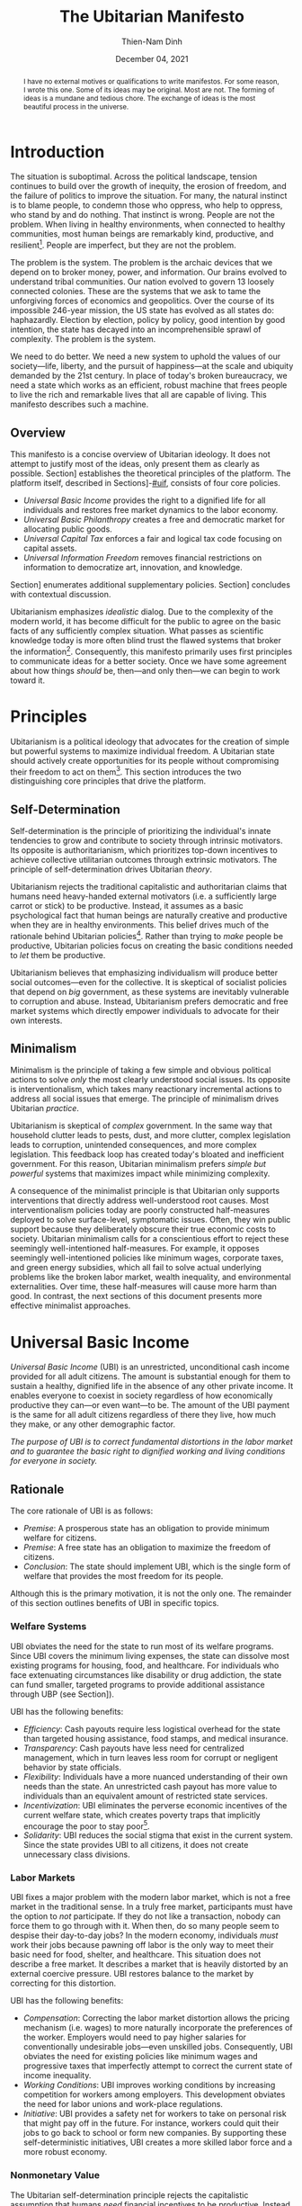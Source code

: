 #+TITLE: The Ubitarian Manifesto
#+AUTHOR: Thien-Nam Dinh
#+DATE: December 04, 2021
#+OPTIONS: toc:nil title:nil
#+LATEX_CLASS: custom
#+LATEX_HEADER: \email{thiennam.tnd@gmail.com}

#+BEGIN_abstract
I have no external motives or qualifications to write manifestos.
For some reason, I wrote this one.
Some of its ideas may be original.
Most are not.
The forming of ideas is a mundane and tedious chore.
The exchange of ideas is the most beautiful process in the universe.
#+END_abstract

#+LATEX: \maketitle
#+LATEX: \tableofcontents

* Introduction
:PROPERTIES:
:CUSTOM_ID: introduction
:END:

The situation is suboptimal.
Across the political landscape, tension continues to build over the growth of inequity, the erosion of freedom, and the failure of politics to improve the situation.
For many, the natural instinct is to blame people, to condemn those who oppress, who help to oppress, who stand by and do nothing.
That instinct is wrong.
People are not the problem.
When living in healthy environments, when connected to healthy communities, most human beings are remarkably kind, productive, and resilient[fn:humankind].
People are imperfect, but they are not the problem.

The problem is the system.
The problem is the archaic devices that we depend on to broker money, power, and information.
Our brains evolved to understand tribal communities.
Our nation evolved to govern 13 loosely connected colonies.
These are the systems that we ask to tame the unforgiving forces of economics and geopolitics.
Over the course of its impossible 246-year mission, the US state has evolved as all states do: haphazardly.
Election by election, policy by policy, good intention by good intention, the state has decayed into an incomprehensible sprawl of complexity.
The problem is the system.

We need to do better.
We need a new system to uphold the values of our society---life, liberty, and the pursuit of happiness---at the scale and ubiquity demanded by the 21st century.
In place of today's broken bureaucracy, we need a state which works as an efficient, robust machine that frees people to live the rich and remarkable lives that all are capable of living.
This manifesto describes such a machine.

** Overview
This manifesto is a concise overview of Ubitarian ideology. 
It does not attempt to justify most of the ideas, only present them as clearly as possible.
Section\nbsp[[#principles]] establishes the theoretical principles of the platform.
The platform itself, described in Sections\nbsp[[#ubi]]-[[#uif]], consists of four core policies.

- /Universal Basic Income/ provides the right to a dignified life for all individuals and restores free market dynamics to the labor economy.
- /Universal Basic Philanthropy/ creates a free and democratic market for allocating public goods.
- /Universal Capital Tax/ enforces a fair and logical tax code focusing on capital assets. 
- /Universal Information Freedom/ removes financial restrictions on information to democratize art, innovation, and knowledge.

Section\nbsp[[#other-policies]] enumerates additional supplementary policies.
Section\nbsp[[#discussion]] concludes with contextual discussion.

Ubitarianism emphasizes /idealistic/ dialog.
Due to the complexity of the modern world, it has become difficult for the public to agree on the basic facts of any sufficiently complex situation.
What passes as scientific knowledge today is more often blind trust the flawed systems that broker the information[fn:replicability].
Consequently, this manifesto primarily uses first principles to communicate ideas for a better society.
Once we have some agreement about how things /should/ be, then---and only then---we can begin to work toward it.

* Principles 
:PROPERTIES:
:CUSTOM_ID: principles
:END:

Ubitarianism is a political ideology that advocates for the creation of simple but powerful systems to maximize individual freedom.
A Ubitarian state should actively create opportunities for its people without compromising their freedom to act on them[fn:development-as-freedom].
This section introduces the two distinguishing core principles that drive the platform.

** Self-Determination
:PROPERTIES:
:CUSTOM_ID: self-determination
:END:

Self-determination is the principle of prioritizing the individual's innate tendencies to grow and contribute to society through intrinsic motivators.
Its opposite is authoritarianism, which prioritizes top-down incentives to achieve collective utilitarian outcomes through extrinsic motivators.
The principle of self-determination drives Ubitarian /theory/.

Ubitarianism rejects the traditional capitalistic and authoritarian claims that humans need heavy-handed external motivators (i.e. a sufficiently large carrot or stick) to be productive.
Instead, it assumes as a basic psychological fact that human beings are naturally creative and productive when they are in healthy environments.
This belief drives much of the rationale behind Ubitarian policies[fn:self-determination].
Rather than trying to /make/ people be productive, Ubitarian policies focus on creating the basic conditions needed to /let/ them be productive.

Ubitarianism believes that emphasizing individualism will produce better social outcomes---even for the collective.
It is skeptical of socialist policies that depend on /big/ government, as these systems are inevitably vulnerable to corruption and abuse.
Instead, Ubitarianism prefers democratic and free market systems which directly empower individuals to advocate for their own interests.

** Minimalism
:PROPERTIES:
:CUSTOM_ID: simplicity
:END:

Minimalism is the principle of taking a few simple and obvious political actions to solve /only/ the most clearly understood social issues.
Its opposite is interventionalism, which takes many reactionary incremental actions to address all social issues that emerge.
The principle of minimalism drives Ubitarian /practice/.

Ubitarianism is skeptical of /complex/ government.
In the same way that household clutter leads to pests, dust, and more clutter, complex legislation leads to corruption, unintended consequences, and more complex legislation.
This feedback loop has created today's bloated and inefficient government.
For this reason, Ubitarian minimalism prefers /simple but powerful/ systems that maximizes impact while minimizing complexity. 

A consequence of the minimalist principle is that Ubitarian only supports interventions that directly address well-understood root causes.
Most interventionalism policies today are poorly constructed half-measures deployed to solve surface-level, symptomatic issues.
Often, they win public support because they deliberately obscure their true economic costs to society.
Ubitarian minimalism calls for a conscientious effort to reject these seemingly well-intentioned half-measures.
For example, it opposes seemingly well-intentioned policies like minimum wages, corporate taxes, and green energy subsidies, which all fail to solve actual underlying problems like the broken labor market, wealth inequality, and environmental externalities.
Over time, these half-measures will cause more harm than good.
In contrast, the next sections of this document presents more effective minimalist approaches.

* Universal Basic Income
:PROPERTIES:
:CUSTOM_ID: ubi
:END:

/Universal Basic Income/ (UBI) is an unrestricted, unconditional cash income provided for all adult citizens.
The amount is substantial enough for them to sustain a healthy, dignified life in the absence of any other private income.
It enables everyone to coexist in society regardless of how economically productive they can---or even want---to be.
The amount of the UBI payment is the same for all adult citizens regardless of there they live, how much they make, or any other demographic factor.

/The purpose of UBI is to correct fundamental distortions in the labor market and to guarantee the basic right to dignified working and living conditions for everyone in society./

** Rationale
The core rationale of UBI is as follows:

- /Premise/: A prosperous state has an obligation to provide minimum welfare for citizens.
- /Premise/: A free state has an obligation to maximize the freedom of citizens.
- /Conclusion/: The state should implement UBI, which is the single form of welfare that provides the most freedom for its people.

Although this is the primary motivation, it is not the only one.
The remainder of this section outlines benefits of UBI in specific topics.

*** Welfare Systems
UBI obviates the need for the state to run most of its welfare programs.
Since UBI covers the minimum living expenses, the state can dissolve most existing programs for housing, food, and healthcare.
For individuals who face extenuating circumstances like disability or drug addiction, the state can fund smaller, targeted programs to provide additional assistance through UBP (see Section\nbsp[[#ubp]]).

UBI has the following benefits:
- /Efficiency/: Cash payouts require less logistical overhead for the state than targeted housing assistance, food stamps, and medical insurance.
- /Transparency/: Cash payouts have less need for centralized management, which in turn leaves less room for corrupt or negligent behavior by state officials.
- /Flexibility/: Individuals have a more nuanced understanding of their own needs than the state. An unrestricted cash payout has more value to individuals than an equivalent amount of restricted state services.
- /Incentivization/: UBI eliminates the perverse economic incentives of the current welfare state, which creates poverty traps that implicitly encourage the poor to stay poor[fn:the-alternative].
- /Solidarity/: UBI reduces the social stigma that exist in the current system. Since the state provides UBI to all citizens, it does not create unnecessary class divisions.

*** Labor Markets
UBI fixes a major problem with the modern labor market, which is not a free market in the traditional sense.
In a truly free market, participants must have the option to /not/ participate.
If they do not like a transaction, nobody can force them to go through with it.
When then, do so many people seem to despise their day-to-day jobs?
In the modern economy, individuals /must/ work their jobs because pawning off labor is the only way to meet their basic need for food, shelter, and healthcare.
This situation does not describe a free market.
It describes a market that is heavily distorted by an external coercive pressure.
UBI restores balance to the market by correcting for this distortion.

UBI has the following benefits:

- /Compensation/: Correcting the labor market distortion allows the pricing mechanism (i.e. wages) to more naturally incorporate the preferences of the worker. Employers would need to pay higher salaries for conventionally undesirable jobs---even unskilled jobs. Consequently, UBI obviates the need for existing policies like minimum wages and progressive taxes that imperfectly attempt to correct the current state of income inequality.
- /Working Conditions/: UBI improves working conditions by increasing competition for workers among employers. This development obviates the need for labor unions and work-place regulations.
- /Initiative/: UBI provides a safety net for workers to take on personal risk that might pay off in the future. For instance, workers could quit their jobs to go back to school or form new companies. By supporting these self-deterministic initiatives, UBI creates a more skilled labor force and a more robust economy.

*** Nonmonetary Value
The Ubitarian self-determination principle rejects the capitalistic assumption that humans /need/ financial incentives to be productive.
Instead, it assumes that, if the state provides most of their basic needs through UBI, they will naturally /want/ to find ways to contribute to their social network.
Although this type of productivity does not contribute to simplistic economic indicators like GDP, they add tremendous value to society.

UBI has the following benefits:

- /Creativity/: Amateur artists spend more time producing artwork that others can enjoy without paying for it.
- /Social Connections/: People spend more time with their families and friends, building more enriching and robust social networks.
- /Health/: People spend more time taking care of their physical and mental healthy. In addition to improve their own lives, this development reduces the strain on both the healthcare industry as well as on their own social networks.
- /Civic Engagement/: People spend more time staying informed and active in their civic lives.

** Scale
This section quantifies the potential impact of UBI for the US.
The calculation for UBI straightforward: take the number of recipients and multiple it by the payout. 
The [[https://www.census.gov/library/stories/2021/08/united-states-adult-population-grew-faster-than-nations-total-population-from-2010-to-2020.html][2020 US census]] states that the population of adults is 258.3 million.
For the payout amount, we will use the round number of $1000 per month used by presidential candidate Andrew Yang in his 2020 presidential [[https://2020.yang2020.com/][platform]].
These numbers imply a benefit of $3.1 trillion per year distributed evenly among all citizens.

This analysis may overstate the scale of UBI for the following reasons:

- UBI inflates the price of consumer goods, so $1000 per person may not be enough to cover expenses
- Adults with dependent children will need more support, which UBI may need to account for.

Conversely, this analysis may understate the scale of UBI for the following reasons:

- UBI obviates the spending currently allocated to expensive welfare programs.
- UBI increases consumer spending, which creates economic growth.

* Universal Basic Philanthropy
:PROPERTIES:
:CUSTOM_ID: ubp
:END:

/Universal Basic Philanthropy/ (UBP) is a uniform stipend provided for all citizens that they can use to fund any state-approved organizations to provide public goods.
Whereas UBI enables individuals to meet their private needs, UBP enables individuals to decide how the community meets its collective needs.
For an organization to qualify for UBP funding, it needs to satisfy the following criteria:

- It must provide nonexclusive and unreciprocated value to anyone in society.
- It must (or must reasonably expect to) be approved by at least 50% of the population.

Programs that qualify include most nonprofits, most government agencies, most art organizations, and most political parties.
Programs that do not qualify include private for-profit businesses, organizations with closed membership, and hate groups.

/The purpose of UBP is to effectively and equitably determine funding for public goods that benefit everyone in society./

** Rationale
The core rationale of UBP is as follows:

- /Premise/: People have a natural desire to engage in philanthropy, public service, and politics. 
- /Premise/: At large scales, well-maintained free market systems are more efficient and robust than centralized, bureaucratic institutions.
- /Conclusion/: UBP, which is a free market for philanthropy, public service, and politics, will be more efficient and robust than the centralized institutions that currently meet these needs.

*** Philanthropy
:PROPERTIES:
:CUSTOM_ID: philanthropy
:END:

UBP displaces traditional philanthropy by enabling more people to participate in charitable giving.
Although major philanthropists will continue to give to charitable causes, UBP is the primary way that most individuals will give.

UBI provides the following benefits:

- /Equity/: UBP allows all citizens to participate in philanthropic giving, an activity that is intrinsically rooted in privilege and affluence in the current system. It obviates the need for a charitable tax deduction, a mechanism that currently amplifies the equities in philanthropy[fn:decolonizing-wealth].
- /Deliberation/: Impulsivity drives much of traditional philanthropy. Today, many people donate when they are emotionally perturbed, for instance, at a social charity gala or after a moving advertisement. Without these perturbations, it is more rational to keep the money for themselves. Since UBP can /only/ be donated, people are able to more deliberately and rationally their donations.
- /Outreach/: UBP encourages nonprofits to shift outreach and education efforts toward the general public and away from the major donors and centralized institutions that fund them today.

*** Governance
:PROPERTIES:
:CUSTOM_ID: governance
:END:

UBP displaces bureaucracy by replacing centralized funding with grassroots funding.
This change impacts public programs like medicaid, housing, SNAP benefits and funding for parks, libraries, law enforcement, and infrastructure.

UBI provides all of the benefits mentioned in Section\nbsp[[#philanthropy]] for governance as well as the following additional benefits:

- /Efficiency/: A decentralized UBP platform replaces the need for inefficient and hierarchical bureaucratic decision-making.
- /Selection/: Grassroots organizations form more easily than centralized organizations, which means that individuals have a wider selection of organizations to support with public dollars. 
- /Diversity/: Grassroots organizations are more supportive of innovation, minority populations, and controversial issues than centralized government agencies.
- /Democracy/: UBP is a more direct way to exercise democratic power than representative government. Instead of depending on elected officials, UBP enables citizens to exercise financial power directly and immediately.

*** Activism
:PROPERTIES:
:CUSTOM_ID: Activism
:END:

UBP displaces public spending on political activism.
Using their stipend, people can fund political campaigns and lobby for causes like abortion or firearms.
UBP does not distinguish controversial activism from more non-controversial causes like education or food security.
As long as the organizations passes the 50% public support test, these causes are all equally altruistic in intent.

UBI provides all of the benefits mentioned in Section\nbsp[[#philanthropy]] and Section\nbsp[[#governance]] for activism as well as the following additional benefits:
- /Accountability/: Since everyone would have the ability to contribute more substantially to political campaigns, UBP makes politicians more accountable to everyday citizens rather than only wealthy donors.
- /Unity/: Modern political activism is a zero-sum game. Even if society agrees on most issues, the remaining contentious issues will always receive the most attention and contention. In contrast, UBP places political activism in /the same logical category/ as non-contentious activities like philanthropy and governance---people can use their UBP money to either fund a political candidate /or/ a child in need. It promotes social unity by forcing society to recognize the many values and causes that we share in common.

** Scale
This section quantifies the potential impact of UBP for the US.
The total impact is proportional to the existing government spending on welfare programs shown in Table\nbsp[[tab:spending]].
According to the [[https://www.census.gov/library/stories/2021/08/united-states-adult-population-grew-faster-than-nations-total-population-from-2010-to-2020.html][2020 US census]], the total population of the US is 331 million.
Dividing the first number by the second implies a UBP payout of $11,000 per person per year to maintain current spending on these public services.
However, not everyone will allocate their UBP stipend.
Assuming that only 50% of the 258.3 million adult population spends their UBP, which is inline with [[https://www.fairvote.org/voter_turnout#voter_turnout_101][voter turnout]], then the adjusted UBP payout is $29,000 per person per year.

#+name: tab:spending
#+CAPTION: *Breakdown of Public Spending.* Sources are documented as embedded links in each row of the first column. Spending amounts are shown as billion USD annually.
|-------------------------------+------+----------|
|                               | Year | Spending |
|-------------------------------+------+----------|
| [[https://www.usgovernmentspending.com/welfare_spending][Welfare]]                       | 2021 |    2,319 |
| [[https://educationdata.org/public-education-spending-statistics][Public Education]]              | 2020 |      734 |
| [[https://ncses.nsf.gov/pubs/nsf21324][Public Research & Development]] | 2019 |      171 |
| [[https://www.americansforthearts.org/sites/default/files/aep5/PDF_Files/NationalFindings_StatisticalReport.pdf][Nonprofit Arts]]                | 2017 |      166 |
| [[https://usafacts.org/articles/police-departments-explained/][Law Enforcement]]               | 2017 |      193 |
| [[https://usafacts.org/state-of-the-union/transportation-infrastructure/][Infrastructure]]                | 2018 |      169 |
|-------------------------------+------+----------|
| Total                         |      |    3,752 |
|-------------------------------+------+----------|
#+TBLFM: @>$3=vsum(@2..@-1)

This analysis may overstate the scale of UBP for the following reasons:

- If UBI were also implemented, then it would obviate much of the welfare budget listed in Table\nbsp[[tab:spending]], meaning that the UBP payout would not need to be as high.
- Even with UBP, the state will likely want to retain some centrally allocated funding for certain programs.

Conversely, this analysis may understate the scale of UBP for the following reasons:

- Table\nbsp[[tab:spending]] is non-comprehensive and does not cover many other viable uses of UBP such as funding for parks, libraries, religion, political campaigning, nonprofit lobbying, and many others.
- If UFI were implemented, UBP becomes an important source of funding for creative arts and research & development. The state should increase the UBP payout accordingly.

* Universal Capital Tax
:PROPERTIES:
:CUSTOM_ID: uct
:END:

/Universal Capital Tax/ (UCT) is a tax on all capital owned within the state's jurisdiction that is proportional to the financial value of each asset.
Examples of capital assets include the following: equity in public and private companies, bonds and other forms of debt, private real estate, cash currency, cryptocurrency, commodities like gold or oil, and nonfungible goods like artwork. 

Unlike most existing forms of taxes, UCT taxes capital rather than individuals.
In other words, it does not distinguish between whether the taxpayer is a citizen or not, how much they make, where they live, or any other factor.
It indiscriminately levies a tax against /whomever/ owns an asset that belongs in the state's jurisdiction.
If the owner of an asset fails to pay the tax, then they forfeit their right to legally own the asset, which leaves it in possession of the state.
UCT obviates most existing forms of taxes like income, corporate, and capital gains taxes.

/The purpose of UCT is to rationally and equitably generate funding for public goods that benefit everyone in society./

** Rationale
The core rationale of UCT is as follows:

- /Premise/: Flat income taxes are unfair because it punishes people in poverty. Progressive income taxes are unfair because it punishes valuable labor. 
- /Premise/: Strong public institutions exist to build and maintain private capital. In turn, these institutions require public money to build and maintain. 
- /Conclusion/: The most fair tax policy is to tax capital instead of individuals.

Although this is the primary motivation, it is not the only one.
The remainder of this section outlines benefits of UCT in specific topics.

*** Tax Collection
Today, the state levies taxes on /transactions/, for instance, when a person receives a paycheck (income tax), when they make a purchase (sales tax), or when they sell a financial asset for a profit (capital gains tax).
In other words, the state taxes wealth "on the move," i.e. whenever wealth changes hands.
In contrast, UCT taxes wealth "at rest," i.e. taxing any asset that exists within the jurisdiction on a regular interval (e.g. every year on April 15).

UCT has the following benefits:

- /Incentivization/: In the current system, high income taxes adversely disincentivize labor, sales taxes disincentivize consumption, and capital gains taxes disincentivize trade. Since UCT only taxes wealth "at rest", it does not penalize economic activity. 
- /Transparency/: Since the identify of the taxpayer doesn't matter, UCT eliminates any incentive for them to set up convoluted off-shore tax havens.
- /Information/: In the same way that transactional taxes attract a massive industry around accounting and auditing, UCT will attract an industry around how to correctly price assets for tax purposes. Although this information requires some overhead to maintain, the output would arguably provide more useful economic information than the current system.

*** Wealth Distribution
UCT obviates wealth redistribution mechanisms such as progressive income, inheritance taxes, and corporate taxes.
Many left-leaning views promote taxing the rich as a moral obligation of the state.
Although Ubitarianism does not share these normative moral views, UCT does happen to lead to far more equitable outcomes as a simple matter of mathematical fairness.

UCT has the following benefits:

- /Scale/: As shown in Section\nbsp[[#utc-scale]], UCT fairly distributes wealth at a far more aggressive scale than progressive income taxes.
- /Legitimacy/: UCT applies exactly the same way to all individuals without making any normative judgments about income or wealth accumulation. As a result, it is less divisive and difficult to oppose on a rational basis.
- /Objectivity/: The major philosophical issue with morally normative wealth redistribution is that society must answer the following question: how equal is equal enough? UCT sidesteps that question entirely because it does not depend on normative morals.
- /Robustness/: Most wealth redistribution mechanisms like progressive income tax, inheritance taxes, and corporate taxes only address current issues with wealth accumulation---they do not address /historical/ issues that have led today's enormous wealth inequality. In addition, they are fundamentally reactionary---if /future/ issues arise, we will need to adjust tax rates and invent new taxes in response. In contrast, UCT is an inherently robust mechanism that accounts for both historical and future wealth accumulation, leading to a more stable wealth distribution over time. 

** Scale
:PROPERTIES:
:CUSTOM_ID: utc-scale
:END:

This section quantifies the potential impact of UCT for the US.
At the end of 2020, the [[https://www.federalreserve.gov/releases/z1/dataviz/dfa/distribute/table][estimated wealth]] of US households was $123 trillion.
In order to match the 2020 federal [[https://www.cbo.gov/publication/57170][budget]] revenue of $3.4 trillion, the state would need to tax assets at 2.8% of their value under UCT.
In this analysis, we deliberately keep the total revenue constant.

#+name: tab:distribution
#+CAPTION: *Traditional Tax vs UCT for Households.* Sources for tncome and wealth data is documented as embedded links in the column headers. Current tax amounts (Current*) are estimated by combining an online [[https://www.nerdwallet.com/taxes/tax-calculator][tax calculator]] (single filing, no deductions) and the official federal revenue [[https://www.cbo.gov/publication/57170][breakdown]]. We make the simple assumption that the burden of non-income taxes (e.g. payroll, capital gains, corporate) are passed on to individuals proportionally to their income. The last row considers the estimated [[https://fortune.com/2021/07/30/jeff-bezos-net-worth-amazon-stock-amzn-earnings-update/][net worth]] of Jeff Bezos as of July 2021. All amounts are shown as thousand USD annually.
|-------+--------+-------------+-----------+-----------|
|     % | [[https://dqydj.com/average-median-top-household-income-percentiles/][Income]] |      [[https://dqydj.com/average-median-top-net-worth-percentiles/][Wealth]] |  Current* |       UCT |
|-------+--------+-------------+-----------+-----------|
|     5 |     10 |         -18 |         0 |         0 |
|    25 |     34 |          12 |         5 |         0 |
|-------+--------+-------------+-----------+-----------|
|    50 |     68 |         121 |        17 |         3 |
|-------+--------+-------------+-----------+-----------|
|    75 |    122 |         403 |        42 |        11 |
|    95 |    270 |       2,584 |       138 |        71 |
|    99 |    531 |      11,099 |       332 |       305 |
|-------+--------+-------------+-----------+-----------|
| Bezos |     82 | 198,000,000 | *Unclear* | 5,460,000 |
|-------+--------+-------------+-----------+-----------|

The primary impact of UCT is to fairly redistribute the tax burden among the population based on wealth.
Table\nbsp[[tab:distribution]] compares the tax burden under the existing system against the hypothetical tax burden under UCT.
Based on these rough estimates, UTC lowers the tax burden of the bottom 99% of US households.
One illustrative data point is the tax burden of the median household, which shifts from $17,000 per year under the existing tax code to $3,000 per year under UCT.
Only the top 1% would see a tax increase under UCT.

This analysis may overstate the scale of UCT for the following reasons:

- The tax burden decreases the value of assets.
- Some individuals will move some assets off-shore.
- If implemented, UBI and UBP would increase the state's spending, which would require a higher UCT tax rate to compensate.

Conversely, this analysis may understate the scale of UCT for the following reasons:

- Since UCT allows for the removal of all other taxes, the value of assets would increase. For instance, stocks would gain value because the underlying corporation, which no longer has to account for payroll, income, or sales taxes, would be more profitable.
- If Ubitarian policies are effectively implemented, they should increase the wealth of the country overall, leading to a larger tax base.

* Universal Information Freedom
:PROPERTIES:
:CUSTOM_ID: uif
:END:

/Universal Information Freedom/ (UIF) is a policy which removes all legal restrictions on sharing of information for financial reasons.
Applied to current US system, UIF entails the removal of all patent law, copyright law, trade secret protections, and restrictions against insider trading.
The result is that anyone would have the right to use, reproduce, and build upon any technology, work of art, or market information without repercussions.

/The purpose of UIF is to democratize culture influence and collaboratively propogate information in a way that will benefit everyone in society./

** Rationale
The core rationale of UIF is as follows:

- /Premise/: Physical goods are naturally scarce. The concept of physical property makes it easier to equitably and efficiently distribute physical goods.
- /Premise/: Information is naturally abundant. The concept of intellectual property makes it harder to equitably and efficiently distribute information.
- /Conclusion/: Intellectual property is an unnatural and unnecessary degenerate capitalistic construct.

Although this is the primary motivation, it is not the only one.
The remainder of this section outlines benefits of UIF in specific topics.

*** Technology
The dissolution of patent and trade secret protection most directly impacts technological research and development (R&D).
Today, there are two primary justifications for these laws:

1. /Ethical/: Individuals have a right to profit from an invention if they conceptualize it first.
2. /Practical/: Patent and trade secrets are beneficial for society because they are necessary to encourage technological progress.

Ubitarianism rejects the validity of justification /1./, which is an unsubstantiated social construct.
Although it is ethical to assign proper credit to inventors, there is no natural reason to provide them with exclusive rights when all inventions depend on other inventions.
Meanwhile, justification /2./ an inefficient and convoluted way to incentivize high-quality technological progress.
A better way is for the state to simply pay a fixed reward new for inventions so that distributors can immediately put them into production.
UBP would be a viable method to allocate funding for these rewards.
For instance, the state might set up a nonprofit which offers a substantial UBP-funded reward to the first private company that invents---and publishes---a cure for some specific disease.

UIF (combined with UBP incentives for inventors) has the following benefits:

- /Prioritization/: UIF/UBP prioritizes technology, especially medicine, that maximizes public need rather than private profits.
- /Proliferation/: Once an invention is made public, then other inventors can more quickly build off of it to produce better inventions.
- /Ethics/: Since corporations would no long have artificial monopolies, they would not have to make artificial ethical decisions about how to exercise their monopoly. For instance, pharmaceutical companies that manufacture life-saving drugs would simply compete to sell the them as inexpensively as possible.
- /Motivation/: Since UIF allows all technological progress to benefit the public, it provides more intrinsic, altruistic motivation for talented individuals to pursue research careers.
- /Efficiency/: UIF eliminates legal fees associated with the maintenance and protection of patents and trade secrets.

*** Art
The dissolution of copyright law most directly impacts art and culture.
The term "art" in this section refers to any creative piece of information such as the image on a painting, the notes of a song, the bytes that encode a blockbuster film, the software of a video game, or the words of a novel, or likeness of a professional athlete.
Today, there are two primary justifications for copyright law:

1. /Ethical/: Artists have a right to profit from their art if they are the ones who created it.
2. /Practical/: Patents are beneficial for society because they are necessary to encourage artistic creation.

Ubitarianism rejects the validity of justification /1./, which is an unsubstantiated social construct.
Although it is ethical to assign proper credit to artists, there is no natural reason to provide them with exclusive rights when all art draws inspiration from other art.
Meanwhile, justification /2./ is an inefficient and convoluted way to incentivize high-quality art.
If the state wants to facilitate higher artistic creation, it should begin by covering living expenses for artists.
UBI is the most effective way to accomplish this goal.
If the state wants to fund larger projects and reward highly influential artists, then it should directly provide money for their public creation. 
UBP is the most effective way to accomplish this goal.
Finally, artists have other ways to earn money that do not depend on the state:

- /Crowdfunding/. People have an inherent desire to support artists for altruistic reasons. The [[https://link.springer.com/content/pdf/10.1007/s10824-020-09381-5.pdf][success]] of platforms like GoFundMe and Patreon is proof of this phenomenon.
- /Advances/. Good artists can profit from promises to make future art. Individuals and businesses that benefit from art will pay them fee-for-services in advanced for specific artwork.
- /Cultural Influence/. Popular artists can profit off of their celebrity status. In the music industry, [[https://www.digitalmusicnews.com/2017/07/17/artists-touring-revenue/][data]] indicates that many popular artists already profit more in-person concerts than selling their music directly.

UIF (combined with UBI and UBP incentives for artists) has the following benefits:

- /Democratization/: By removing the legal mechanisms that artificially prop up large entertainment conglomerates, UIF creates more space for /local/ and culturally /diverse/ forms of art to thrive.
- /Collaboration/: UIF removes legal barriers to artistic collaboration and inspiration, a development especially benefits genres like music sampling, pop art, and fan-fiction.
- /Accessiblility/: UIF increases the proliferation of art making the cultural education and enrichment that comes with it accessible to everyone for free.
- /Virtuousness/: Under UIF, the creation of art is driven by artistic motivation and less by economic incentives[fn:coase]. The result is that dehumanizing and addictive media like pornography and video games would be less profitable.
- /Efficiency/: UIF eliminates legal fees associated with the maintenance and protection of copyright.

*** Markets
The dissolution of insider trading laws most directly impacts financial markets.
Today, the justification is practical: proponents believe that we need to create an even playing field in financial markets in order to protect small outsider traders.
However, this justification reflects an outdated, fanciful view of entrepreneurship
The reality is that these laws overwhelmingly benefit large corporations and law firms.

UIF has the following benefits:

- /Proliferation/: Removing insider trading laws allows markets to do what they do best: quickly propagate economic information at scale. The price of shares will more quickly alerts the public to scandals, technological breakthroughs, and sales results that better reflect the true value of a company.
- /Transparency/: Even with insider trading laws, outsider traders (e.g. amateur day-traders) are already at a disadvantage. UIF removes the pretense of fairness.
- /Efficiency/: UIF eliminates legal fees associated with the maintenance and protection of insider trading law.

** Scale
This section quantifies the potential impact of UIF for the US.
The removal of patent and trade secret law would most directly affect private research & development, which the National Science Foundation [[https://ncses.nsf.gov/pubs/nsf21324][estimated]] to be $486 billion in 2019.
The removal of copyright law would most directly affect the creative arts industries, which we estimate to be $552 billion in Table\nbsp[[tab:creative]].
Finally, the removal of insider trading laws would affect all publicly traded stocks, which one source [[https://siblisresearch.com/data/us-stock-market-value/][estimated]] to be $48 trillion in 2021.

#+name: tab:creative
#+CAPTION: *Revenue of Creative Industries.* All data is US-only except licensed merchandise, which includes both US and Canadian revenue. Revenue amounts are shown as billion USD annually.
|----------------------+------+---------|
|                      | Year | Revenue |
|----------------------+------+---------|
| [[https://www.americansforthearts.org/sites/default/files/aep5/PDF_Files/NationalFindings_StatisticalReport.pdf][Nonprofit Arts]]       | 2017 |     166 |
| [[https://www.hollywoodreporter.com/business/business-news/licensed-merchandise-sales-hit-2517b-903029/][Licensed Merchandise]] | 2015 |     146 |
| [[https://www.selectusa.gov/media-entertainment-industry-united-states][Television]]           | 2019 |      91 |
| [[https://www.selectusa.gov/media-entertainment-industry-united-states][Book]]                 | 2018 |      38 |
| [[https://www.selectusa.gov/media-entertainment-industry-united-states][Video Games]]          | 2019 |      26 |
| [[https://www.nexttv.com/news/us-digital-video-revenue-surpassed-dollar265-billion-in-2020-deg-says][Video Streaming]]      | 2020 |      26 |
| [[https://www.selectusa.gov/media-entertainment-industry-united-states][Music]]                | 2019 |      22 |
| [[https://qz.com/1309527/porn-could-have-a-bigger-economic-influence-on-the-us-than-netflix/][Pornography]]          | 2018 |      15 |
| [[https://www.selectusa.gov/media-entertainment-industry-united-states][Cinema]]               | 2019 |      11 |
| [[https://apnews.com/article/newspapers-business-arts-and-entertainment-ecdff2581db22fa4c627c8bfd8b48eef][Newspaper]]            | 2020 |      11 |
|----------------------+------+---------|
| Total                |      |     552 |
|----------------------+------+---------|
#+TBLFM: @>$3=vsum(@2..@-1)

This analysis may overstate the scale of UIF for the following reasons:

- Patents only motivate some of the investment into research & development. Even without patent law, companies would still compete to bring new products to the market.
- Copyright only accounts for some of the value in the creative arts industry. Access to digital platforms, in-person ticket sales, and other sales accounts for much of this revenue.

Conversely, this analysis may understate the scale of UIF for the following reasons:

- Funding for public R&D under UIF is more impactful than equivalent funding for private R&D because it provides technological benefits for a larger population.
- Finding for intrinsically-motivated art under UIF is more impactful than equivalent funding for financially-motivated art because provides cultural benefits for a larger population.
- Table\nbsp[[tab:creative]] only accounts for some industries that directly benefit from copyright law; there are many others which indirectly benefit.

* Supplementary Policies
:PROPERTIES:
:CUSTOM_ID: other-policies
:END:

This appendix lists assorted secondary policies that complement the four core policies of the Ubitarianism platform.
They aim to address one-off issues that are not covered by the core platform.
Many of them are well-established in the political discourse.
None have been implemented at scale.

** Pigouvian/Carbon Tax
/Pigouvian Tax/ is a tax on a negative externality created by an entity that is proportional to the social damage caused by the entity.
The quintessential---and perhaps most important---example is a carbon tax on entities that produce greenhouse gases.
The purpose of this policy is take precisely the most direct action to limit externalities.

** Ranked Choice Voting
/Ranked Choice Voting/ is an election system where voters rank candidates according to relative preferences.
The purpose of this policy is to encourage a less divisive, non-partisan political landscape.

** Immigration Tax
/Immigration Tax/ is a tax levied on new citizens of a country that is enforced for some period of time after they receive their citizenship.
The purpose of this policy is to control the flow of immigration in the most fair way.

** Limited Legislation
/Limited Legislation/ is a mechanism to limit the length of allowable legislation over some period of time as measured by word count.
The purpose of this policy is to directly limit the complexity of all legislative policy.

** One Child, One Vote
/One Child, One Vote/ is a policy which allows guardians of minors to allocate an extra vote during all democratic elections.
The purpose of this policy is to address the under-representation of families in representative government. 

* Discussion
:PROPERTIES:
:CUSTOM_ID: discussion
:END:

This section provides closing discussion to elaborate on the place of Ubitarianism relative to competing ideologies and to the existing establishment.

** Other Ideologies
Ubitarianism has the following commonalities and differences with other popular ideologies.

*** Socialism
Socialism is an ideology that calls for the government to control the production, distribution, and exchange of economic goods.
Like Ubitarianism, it recognizes a strong need for more economic equality, better social safety nets, and increased public spending.
However, most Socialist policies like /Medicare for All/ and /The Green New Deal/ conflict with Ubitarian minimalism.
Ubitarianism opposes these complex authoritarian policies in favor of more free-market policies like UBI and carbon taxing, respectively.
Furthermore, it opposes divisive and interventionalist far-left ideas like racial reparations and higher taxes for the wealthy.
UCT achieves much of the same benefits under a more fair and logical framework.

*** Libertarianism
Libertarianism is an ideology that seeks to maximize personal choice by removing all but the most strictly necessary government interventions.
Like Ubitarianism, it aims to increase the role of free markets and decrease the role of centralized decision-making.
However, Ubitarianism rejects the Libertarian hypothesis that society will thrive if the state does nothing at all.
Naive Laissez-faire policy does /not/ lead to optimal market conditions.
UBI is needed to create a truly free labor market and UBP is needed to create a well-functioning market for public goods.
Taxation through UCT is /not/ theft because the social construct of private property would be impossible without the state.

*** Moderatism
Moderatism is an ideology that avoids extreme left or right positions in favor of pragmatic compromises that satisfy both sides.
Like Ubitarianism, it lies in the middle of the left/right economic spectrum.
However, Ubitarianism rejects the moderatist assumption that incremental policies are inherently beneficial.
Centuries of moderate compromises are precisely the cause of the complexity, inconsistency, and bloat of the modern state.
Consequently, Ubitarianism maintains principled and uncompromising views on all issues.

** Path Forward
Although the Ubitarian platform may seem distant and utopian, it is surprisingly achievable and realistic.
The main logistical challenge is to set up the infrastructure:

- A money distribution system for UBI,
- A money distribution system and nonprofit vetting system for UBP
- An asset tax collection system for UCT

Once a minimal infrastructure is in place, each of the four core policies and most of the supplementary policies are /tunable/.
Policy-makers can decide to fully or partially implement each individual policy by simply adjusting a few financial variables:

- The amount of money in the UBI payout
- The amount of money in the UBP payout
- The tax percentage of UCT
- The time to phase out patent and copyright protections for UIF

This transitional tuning allows policy-makers to stress-test the system and monitor the effects on the economy.
In this way, society can transition to a Ubitarian state as quickly or as slowly as it needs to.
  
** Challenges
The two main barriers to adoption are /infrastructure/ and /ethos/.
Ubitarian policies require a level of technical and organizational sophistication that is within reach of modern society.
From an organizational standpoint, the state would need to establish legislation and executive agencies to facilitate the large-scale financial transfers described in this document.
From a technological standpoint, Ubitarian policies would benefit from advances in information[fn:semantic-web], financial[fn:bitcoin] and identification systems[fn:ssi].
It is possible to make these systems to be secure, confidential, and efficient.

The more difficult challenge is ethos.
Perhaps the greatest achievement of modern society is to establish within its people a precious handful of shared beliefs like the value of human life, equal representation, freedom of speech, and the rule of law.
Although people still debate the specific implications of these values, few people seriously question their core legitimacy.
The most important challenge for Ubitarianism is to add the following two new principles to the American ethos:

- /Self-Determination/: Society /must/ believe that all people have a natural desire to be productive members of their community
- /Minimalism/: Society /must/ believe that complexity---not money---is the root of all systemic evil

If society someday embraces these principles, it will also embrace the logic they entail.

** Conclusion
:PROPERTIES:
:CUSTOM_ID: conclusion
:END:

The situation is suboptimal.
But it is not unsalvageable.
People are good.
The system still functions.
When good people are free to think, talk, and act in a functional system, the right solutions will win.
This document describes such a solution.

The Ubitarian state is a machine that controls the forces of money, power, and information for the ultimate benefit of its people.
Whether by this name or any other, we will build this machine---the only question that remains is /when/.
The situation is suboptimal.
Now is the perfect time to begin.

#+LATEX: \bibliographystyle{abbrv}
#+LATEX: \bibliography{references.bib}

* Footnotes
[fn:humankind] /Humankind/ is a book that describes the basic decency of the human species and argues for society to move toward a more positive outlook of humanity[[cite:bregman2020humankind]].
[fn:development-as-freedom] /Development as Freedom/ is a book that argues for the active creation of personal freedoms as the goal for developing states\nbsp[[cite:sen2014development]].
[fn:the-alternative] /The Alternative/ is a book that addresses erosion of self-determination and pride that is resulting from the current divisize nature of charitable institutions\nbsp[[cite:miller2017alternative]]
[fn:self-determination] Self-determination is also a well-studied macro psychological theory\nbsp[[cite:deci2008self]].
[fn:decolonizing-wealth] /Decolonizing Wealth/ is a book that addresses the cultural and economic inequities of traditional philanthropy\nbsp[[cite:villanueva2021decolonizing]].
[fn:sympathy] In a seminal paper "Sympathy and callousness", researchers suggest that emotional anecdotes are more powerful than logical statistics for procuring charitable donations\nbsp[[cite:small2007sympathy]]
[fn:coase] The landmark paper known as "Coase's Penguin" elaborates on the phenomenon of open-sourced software and other forms of crowd-sourcing that defy simplistic economic logic\nbsp[[cite:benkler2002coase]]
[fn:man-economy-state] /Man, Economy, and State/ is a seminal work of Libertarian ideology that explains the merits of the free market\nbsp[[cite:rothbard2004man]].
[fn:replicability] A seminal meta-study published in 2015 drew attention to an ongoing problem with scientific research\nbsp[[cite:open2015estimating]].
[fn:semantic-web] The Semantic Web is a growing technology that aims to improve the sharing of semantically meaningful statements of truth on the Internet\nbsp[[cite:berners2001semantic]].
[fn:bitcoin] Blockchain technology like Bitcoin aims to improve accessibility, security, and transparency of digital finance\nbsp[[cite:nakamoto2008bitcoin]].
[fn:ssi] Self-Sovereign Identity is a growing movement to decentralize control of digital identification information\nbsp[[cite:allen2016path]].
